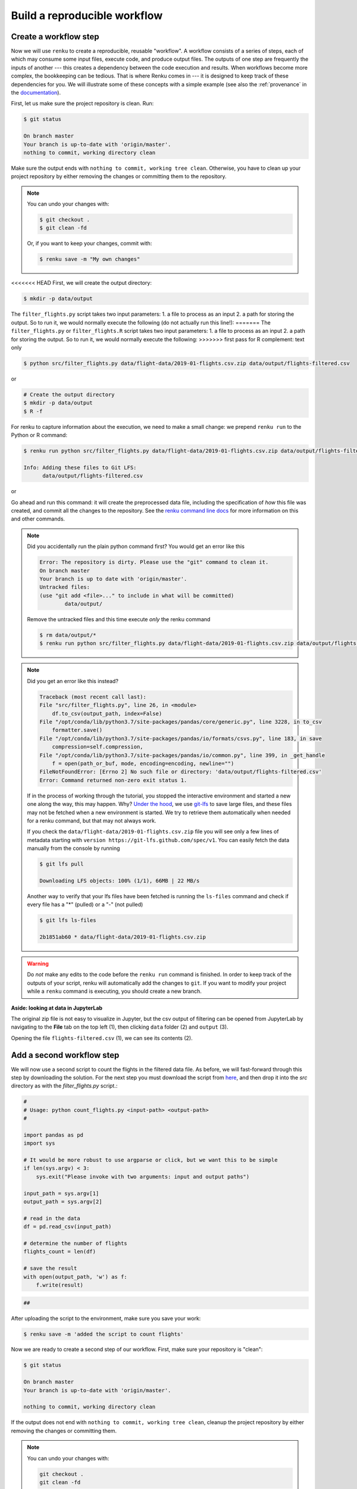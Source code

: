 .. _create_workflow:

Build a reproducible workflow
-----------------------------

Create a workflow step
^^^^^^^^^^^^^^^^^^^^^^

Now we will use ``renku`` to create a reproducible, reusable "workflow". A
workflow consists of a series of steps, each of which may consume some input
files, execute code, and produce output files. The outputs of one step are
frequently the inputs of another --- this creates a dependency between the code
execution and results. When workflows become more complex, the bookkeeping can
be tedious. That is where Renku comes in --- it is designed to keep
track of these dependencies for you. We will illustrate some of these concepts
with a simple example (see also the :ref:`provenance` in the documentation_).

First, let us make sure the project repository is clean. Run:

.. code-block:: console

    $ git status

    On branch master
    Your branch is up-to-date with 'origin/master'.
    nothing to commit, working directory clean

Make sure the output ends with ``nothing to commit, working tree clean``.
Otherwise, you have to clean up your project repository by either removing
the changes or committing them to the repository.

.. note::

    You can undo your changes with:

    .. code-block:: console

        $ git checkout .
        $ git clean -fd

    Or, if you want to keep your changes, commit with:

    .. code-block:: console

        $ renku save -m "My own changes"

<<<<<<< HEAD
First, we will create the output directory:

.. code-block:: console

    $ mkdir -p data/output

The ``filter_flights.py`` script takes two input parameters: 1. a file to
process as an input 2. a path for storing the output. So to run it, we would
normally execute the following (do not actually run this line!):
=======
The ``filter_flights.py`` or ``filter_flights.R`` script takes two input
parameters: 1. a file to process as an input 2. a path for storing the output.
So to run it, we would normally execute the following:
>>>>>>> first pass for R complement: text only

.. code-block:: console

    $ python src/filter_flights.py data/flight-data/2019-01-flights.csv.zip data/output/flights-filtered.csv

or

.. code-block:: console

    # Create the output directory
    $ mkdir -p data/output
    $ R -f 

For renku to capture information about the execution, we need to make a small
change: we prepend ``renku run`` to the Python or R command:

.. code-block:: console

    $ renku run python src/filter_flights.py data/flight-data/2019-01-flights.csv.zip data/output/flights-filtered.csv

    Info: Adding these files to Git LFS:
          data/output/flights-filtered.csv

or

.. code-block:: console
    # Create the output directory
    $ mkdir -p data/output
    $ renku run R -f

Go ahead and run this command: it will create the preprocessed data file,
including the specification of *how* this file was created, and commit all the
changes to the repository. See the `renku command line docs <https://renku-
python.readthedocs.io/en/latest/commands.html>`_ for more information on this
and other commands.

.. note::

    Did you accidentally run the plain python command first? You would get
    an error like this

    .. code-block:: console

        Error: The repository is dirty. Please use the "git" command to clean it.
        On branch master
        Your branch is up to date with 'origin/master'.
        Untracked files:
        (use "git add <file>..." to include in what will be committed)
                data/output/

    Remove the untracked files and this time execute `only` the renku command

    .. code-block:: console

        $ rm data/output/*
        $ renku run python src/filter_flights.py data/flight-data/2019-01-flights.csv.zip data/output/flights-filtered.csv

.. note::

    Did you get an error like this instead?

    .. code-block:: console

        Traceback (most recent call last):
        File "src/filter_flights.py", line 26, in <module>
            df.to_csv(output_path, index=False)
        File "/opt/conda/lib/python3.7/site-packages/pandas/core/generic.py", line 3228, in to_csv
            formatter.save()
        File "/opt/conda/lib/python3.7/site-packages/pandas/io/formats/csvs.py", line 183, in save
            compression=self.compression,
        File "/opt/conda/lib/python3.7/site-packages/pandas/io/common.py", line 399, in _get_handle
            f = open(path_or_buf, mode, encoding=encoding, newline="")
        FileNotFoundError: [Errno 2] No such file or directory: 'data/output/flights-filtered.csv'
        Error: Command returned non-zero exit status 1.

    If in the process of working through the tutorial, you stopped the
    interactive environment and started a new one along the way, this may
    happen. Why?
    `Under the hood <https://renku.readthedocs.io/en/latest/user/data.html>`_,
    we use
    `git-lfs <https://git-lfs.github.com/>`_
    to save large files, and these files may not be fetched when a new
    environment is started. We try to retrieve them automatically when needed
    for a renku command, but that may not always work.

    If you check the ``data/flight-data/2019-01-flights.csv.zip`` file you
    will see only a few lines of metadata starting with
    ``version https://git-lfs.github.com/spec/v1``. You can easily
    fetch the data manually from the console by running

    .. code-block:: console

      $ git lfs pull

      Downloading LFS objects: 100% (1/1), 66MB | 22 MB/s

    Another way to verify that your lfs files have been fetched is running the
    ``ls-files`` command and check if every file has a "*" (pulled) or a "-"
    (not pulled)

    .. code-block:: console

      $ git lfs ls-files

      2b1851ab60 * data/flight-data/2019-01-flights.csv.zip


.. warning::

   Do *not* make any edits to the code before the ``renku run``
   command is finished. In order to keep track of the outputs of
   your script, renku will automatically add the changes to
   ``git``. If you want to modify your project while a ``renku`` command
   is executing, you should create a new branch.

**Aside: looking at data in JupyterLab**

The original zip file is not easy to visualize in Jupyter,
but the csv output of filtering can be opened from JupyterLab by navigating to
the **File** tab on the top left (1), then clicking ``data``
folder (2) and ``output`` (3).

.. image:: ../../_static/images/ui_04.2_jupyterlab-file-data.png
    :width: 85%
    :align: center
    :alt: File tab and data folder

Opening the file
``flights-filtered.csv`` (1),
we can see its contents (2).

.. image:: ../../_static/images/ui_04.3_jupyterlab-data-open-csv.png
    :width: 85%
    :align: center
    :alt: Files tab and notebooks folder in JupyterLab

Add a second workflow step
^^^^^^^^^^^^^^^^^^^^^^^^^^

We will now use a second script to count the flights in the filtered data file.
As before, we will fast-forward through this step by downloading the solution.
For the next step you must download the script from `here
<https://renkulab.io/projects/renku-tutorials/renku-tutorial-flights-material/files/blob/src/count_flights.py>`_,
and then drop it into the `src` directory as with the `filter_flights.py` script.:

.. code-block:: python

    #
    # Usage: python count_flights.py <input-path> <output-path>
    #

    import pandas as pd
    import sys

    # It would be more robust to use argparse or click, but we want this to be simple
    if len(sys.argv) < 3:
        sys.exit("Please invoke with two arguments: input and output paths")

    input_path = sys.argv[1]
    output_path = sys.argv[2]

    # read in the data
    df = pd.read_csv(input_path)

    # determine the number of flights
    flights_count = len(df)

    # save the result
    with open(output_path, 'w') as f:
        f.write(result)

.. code-block:: R

    ##

After uploading the script to the environment, make sure you save your work:

.. code-block:: console

    $ renku save -m 'added the script to count flights'

Now we are ready to create a second step of our workflow. First,
make sure your repository is "clean":

.. code-block:: console

    $ git status

    On branch master
    Your branch is up-to-date with 'origin/master'.

    nothing to commit, working directory clean

If the output does not end with ``nothing to commit, working tree clean``,
cleanup the project repository by either removing the changes or
committing them.

.. note::

    You can undo your changes with:

    .. code-block:: console

        git checkout .
        git clean -fd

    Or, if you want to keep your changes, commit with:

    .. code-block:: console

        $ renku save

We can now use ``renku run`` to generate the second step of our workflow:

.. code-block:: console

    $ renku run python src/count_flights.py data/output/flights-filtered.csv data/output/flights-count.txt
    $ renku save

or

.. code-block::console
    $ renku run R -f
    $ renku save

.. _documentation: https://renku.readthedocs.org
